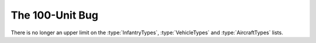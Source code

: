 .. index::
  single: Limitations; 100-unit bug fixed for infantry, vehicles, and aircraft
  single: Bugs; 100-unit bug for infantry, vehicles, and aircraft

================
The 100-Unit Bug
================

There is no longer an upper limit on the :type:`InfantryTypes`,
\ :type:`VehicleTypes` and :type:`AircraftTypes` lists.

.. versionadded:: 0.1
